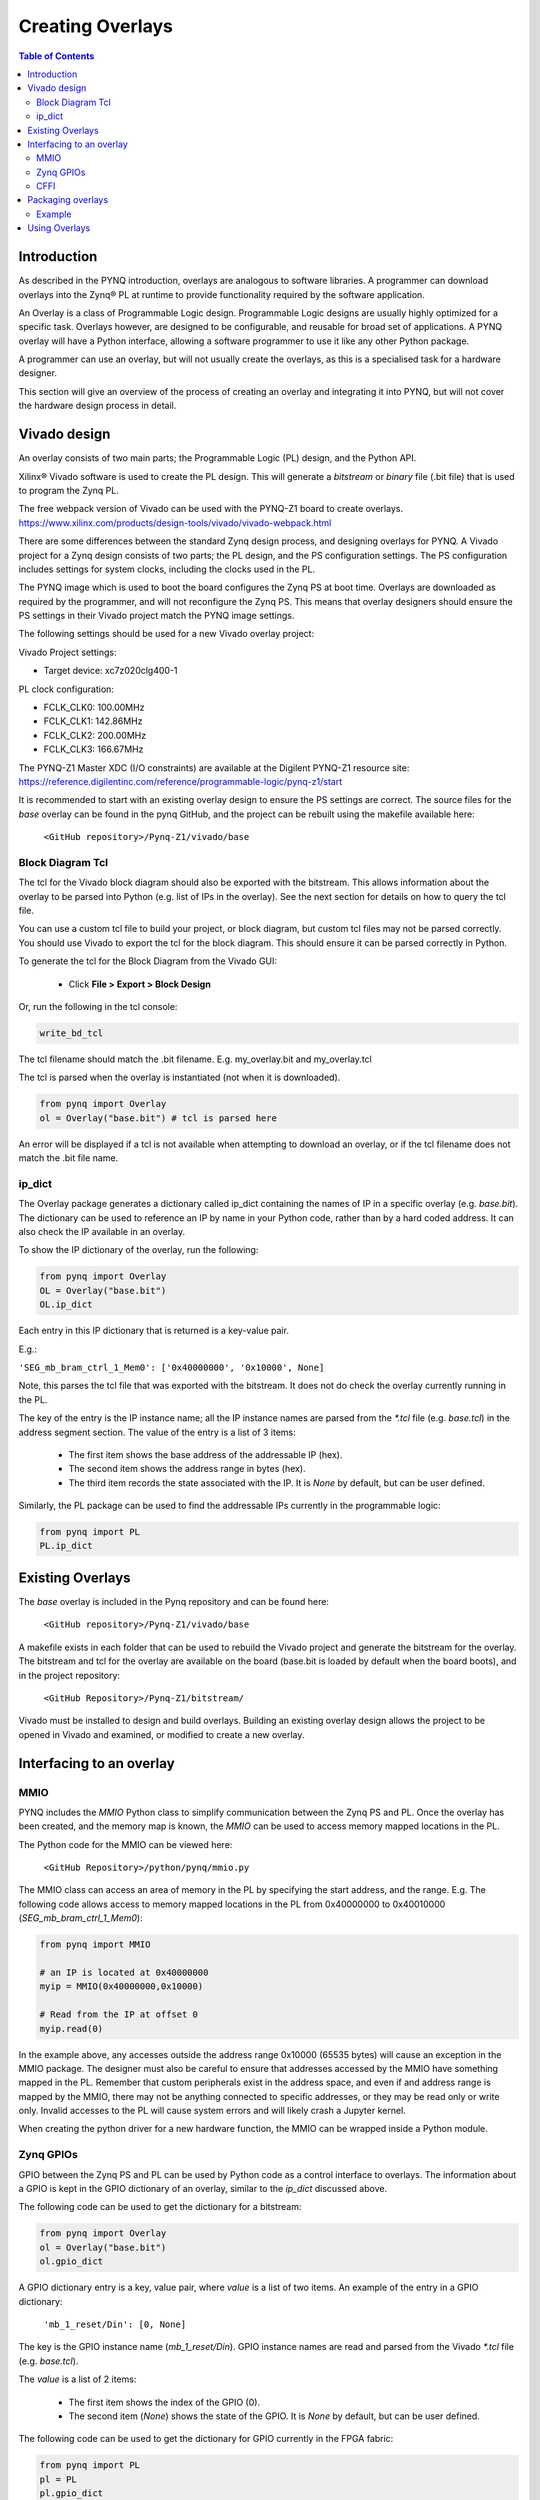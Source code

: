 **********************
Creating Overlays
**********************

.. contents:: Table of Contents
   :depth: 2
   
Introduction 
=============

As described in the PYNQ introduction, overlays are analogous to software libraries. A programmer can download overlays into the Zynq® PL at runtime to provide functionality required by the software application. 

An Overlay is a class of Programmable Logic design. Programmable Logic designs are usually highly optimized for a specific task. Overlays however, are designed to be configurable, and reusable for broad set of applications. A PYNQ overlay will have a Python interface, allowing a software programmer to use it like any other Python package. 

A programmer can use an overlay, but will not usually create the overlays, as this is a specialised task for a hardware designer. 

This section will give an overview of the process of creating an overlay and integrating it into PYNQ, but will not cover the hardware design process in detail. 


Vivado design
=======================

An overlay consists of two main parts; the Programmable Logic (PL) design, and the Python API. 

Xilinx® Vivado software is used to create the PL design. This will generate a *bitstream* or *binary* file (.bit file) that is used to program the Zynq PL.  

The free webpack version of Vivado can be used with the PYNQ-Z1 board to create overlays.
https://www.xilinx.com/products/design-tools/vivado/vivado-webpack.html

There are some differences between the standard Zynq design process, and designing overlays for PYNQ. A Vivado project for a Zynq design consists of two parts; the PL design, and the PS configuration settings. The PS configuration includes settings for system clocks, including the clocks used in the PL. 

The PYNQ image which is used to boot the board configures the Zynq PS at boot time. Overlays are downloaded as required by the programmer, and will not reconfigure the Zynq PS. This means that overlay designers should ensure the PS settings in their Vivado project match the PYNQ image settings. 

The following settings should be used for a new Vivado overlay project: 

Vivado Project settings:

* Target device: xc7z020clg400-1

PL clock configuration:

* FCLK_CLK0: 100.00MHz
* FCLK_CLK1: 142.86MHz
* FCLK_CLK2: 200.00MHz
* FCLK_CLK3: 166.67MHz

The PYNQ-Z1 Master XDC (I/O constraints) are available at the Digilent PYNQ-Z1 resource site:
https://reference.digilentinc.com/reference/programmable-logic/pynq-z1/start

It is recommended to start with an existing overlay design to ensure the PS settings are correct. The source files for the *base* overlay can be found in the pynq GitHub, and the project can be rebuilt using the makefile available here:
   
   ``<GitHub repository>/Pynq-Z1/vivado/base``

Block Diagram Tcl
------------------

The tcl for the Vivado block diagram should also be exported with the bitstream. This allows information about the overlay to be parsed into Python (e.g. list of IPs in the overlay). See the next section for details on how to query the tcl file.

You can use a custom tcl file to build your project, or block diagram, but custom tcl files may not be parsed correctly. You should use Vivado to export the tcl for the block diagram. This should ensure it can be parsed correctly in Python. 

To generate the tcl for the Block Diagram from the Vivado GUI:

   * Click **File > Export > Block Design**  

Or, run the following in the tcl console:

.. code-block:: console

   write_bd_tcl
      
The tcl filename should match the .bit filename. E.g. my_overlay.bit and my_overlay.tcl

The tcl is parsed when the overlay is instantiated (not when it is downloaded). 

.. code-block:: python

   from pynq import Overlay
   ol = Overlay("base.bit") # tcl is parsed here

   
An error will be displayed if a tcl is not available when attempting to download an overlay, or if the tcl filename does not match the .bit file name.

ip_dict 
-----------------------------------

The Overlay package generates a dictionary called ip_dict containing the names of IP in a specific overlay (e.g. `base.bit`). 
The dictionary can be used to reference an IP by name in your Python code, rather than by a hard coded address. It can also check the IP available in an overlay. 

To show the IP dictionary of the overlay, run the following:

.. code-block:: python

   from pynq import Overlay
   OL = Overlay("base.bit")
   OL.ip_dict

Each entry in this IP dictionary that is returned is a key-value pair.
 
E.g.: 

``'SEG_mb_bram_ctrl_1_Mem0': ['0x40000000', '0x10000', None]``

Note, this parses the tcl file that was exported with the bitstream. It does not do check the overlay currently running in the PL. 
    
The key of the entry is the IP instance name; all the IP instance names are parsed from the `*.tcl` file (e.g. `base.tcl`) in the address segment section. The value of the entry is a list of 3 items:

   - The first item shows the base address of the addressable IP (hex).
   - The second item shows the address range in bytes (hex).
   - The third item records the state associated with the IP. It is `None` by default, but can be user defined.

   
Similarly, the PL package can be used to find the addressable IPs currently in the programmable logic:

.. code-block:: python

   from pynq import PL
   PL.ip_dict


Existing Overlays
=========================

The *base* overlay is included in the Pynq repository and can be found here:

   ``<GitHub repository>/Pynq-Z1/vivado/base``
  
A makefile exists in each folder that can be used to rebuild the Vivado project and generate the bitstream for the overlay. The bitstream and tcl for the overlay are available on the board (base.bit is loaded by default when the board boots), and in the project repository: 

   ``<GitHub Repository>/Pynq-Z1/bitstream/``

Vivado must be installed to design and build overlays. Building an existing overlay design allows the project to be opened in Vivado and examined, or modified to create a new overlay. 

.. image:: ./images/vivado_base_overlay.JPG
   :scale: 50%
   :align: center


   
Interfacing to an overlay
================================
   
MMIO
------
  
PYNQ includes the *MMIO* Python class to simplify communication between the Zynq PS and PL. Once the overlay has been created, and the memory map is known, the *MMIO* can be used to access memory mapped locations in the PL. 

The Python code for the MMIO can be viewed here:

    ``<GitHub Repository>/python/pynq/mmio.py``

The MMIO class can access an area of memory in the PL by specifying the start address, and the range. E.g. The following code allows access to memory mapped locations in the PL from 0x40000000 to 0x40010000 (`SEG_mb_bram_ctrl_1_Mem0`): 

.. code-block:: python

   from pynq import MMIO

   # an IP is located at 0x40000000
   myip = MMIO(0x40000000,0x10000)

   # Read from the IP at offset 0
   myip.read(0)


In the example above, any accesses outside the address range 0x10000 (65535 bytes) will cause an exception in the MMIO package. The designer must also be careful to ensure that addresses accessed by the MMIO have something mapped in the PL. Remember that custom peripherals exist in the address space, and even if and address range is mapped by the MMIO, there may not be anything connected to specific addresses, or they may be read only or write only. Invalid accesses to the PL will cause system errors and will likely crash a Jupyter kernel. 

When creating the python driver for a new hardware function, the MMIO can be wrapped inside a Python module. 

   
Zynq GPIOs
-----------------------------------
GPIO between the Zynq PS and PL can be used by Python code as a control interface to overlays.  The information about a GPIO is kept in the GPIO dictionary of an overlay, similar to the *ip_dict* discussed above. 

The following code can be used to get the dictionary for a bitstream:

.. code-block:: python

   from pynq import Overlay
   ol = Overlay("base.bit")
   ol.gpio_dict


A GPIO dictionary entry is a key, value pair, where *value* is a list of two items. An example of the entry in a GPIO dictionary:

    ``'mb_1_reset/Din': [0, None]``

The key is the GPIO instance name (*mb_1_reset/Din*). GPIO instance names are read and parsed from the Vivado `*.tcl` file (e.g. `base.tcl`). 

The *value* is a list of 2 items:

  - The first item shows the index of the GPIO (0).
  - The second item (*None*) shows the state of the GPIO. It is `None` by default, but can be user defined.

The following code can be used to get the dictionary for GPIO currently in the FPGA fabric:

.. code-block:: python

   from pynq import PL
   pl = PL
   pl.gpio_dict



   
CFFI
----------

CFFI (C Foreign Function Interface) provides a simple way to interface with C code from Python. The CFFI package is preinstalled in the PYNQ image. It supports an inline ABI (Application Binary Interface) compatibility mode, which allows you to dynamically load and run functions from executable modules, and an API mode, which allows you to build C extension modules. 


The following example taken from http://docs.python-guide.org/en/latest/scenarios/clibs/ shows the ABI inline mode, calling the C function ``strlen()`` in from Python 

C function prototype:

.. code-block:: c

   size_t strlen(const char*);

The C function prototype is passed to ``cdef()``, and can be called using ``clib``.
   
.. code-block:: python

   from cffi import FFI
   ffi = FFI()
   ffi.cdef("size_t strlen(const char*);")
   clib = ffi.dlopen(None)
   length = clib.strlen(b"String to be evaluated.")
   print("{}".format(length))

C functions inside a shared library can be called from Python using the C Foreign Function Interface (CFFI). The shared library can be compiled online using the CFFI from Python, or it can be compiled offline. 

For more information on CFFI and shared libraries refer to:

http://cffi.readthedocs.io/en/latest/overview.html

http://www.tldp.org/HOWTO/Program-Library-HOWTO/shared-libraries.html
  
   
To see examples in PYNQ on how to use CFFI, refer to the CMA class or the Audio class, both located:

   ``<GitHub Repository>/pynq/drivers``


Packaging overlays
====================

An overlay, tcl, and Python can be placed anywhere in the filesystem, but this is not good practice. 

The default location for the base PYNQ overlay and tcl is : 
   
   ``<GitHub Repository>/Pynq-Z1/bitstream``

The PYNQ Python can be found here:

   ``<GitHub Repository>/python/pynq``

You can fork PYNQ from github, and add Python code to the PYNQ package. However, for custom overlays, you can create your own repository and package it to allow other users to install your overlay using pip.

There are different ways to package a project for installation with pip. One example is provided below. 

See pip install for more details, and more packaging options.
https://pip.pypa.io/en/stable/reference/pip_install

Example
--------

The following example assume an overlay that exists in the root of a GitHub repository.

Assume the repository has the following structure:
   
   * notebook/
      * new_overlay.ipynb
   * new_overlay/
      * new_overlay.bit
      * new_overlay.tcl
      * __init.py
      * new_overlay.py
   * readme.md
   * license   
   
   
Add a setup.py to the root of your repository. This file will imports the necessary packages, and specifies some setup instructions for your package including the package name, version, url, and files to include. 

Example setup.py : 

.. code-block :: python

   from setuptools import setup, find_packages
   import subprocess
   import sys
   import shutil
   import new_overlay

   setup(
       name = "new_overlay",
       version = new_overlay.__version__,
       url = 'https://github.com/your_github/new_overlay',
       license = 'All rights reserved.',
       author = "Your Name",
       author_email = "your@email.com",
       packages = ['new_overlay'],
       package_data = {
       '' : ['*.bit','*.tcl','*.py','*.so'],
       },
       description = "New custom overlay for PYNQ-Z1"
   )

**package_data** specifies which files will be installed as part of the package.
   
   
From a terminal, the new package can be installed by running:

.. code-block :: console

   sudo pip install --upgrade 'git+https://github.com/your_github/new_overlay'
   
   
   
Using Overlays
=================

The PL can be dynamically reconfigured with new overlays as the system is running. 

Loading overlays can be done in Python using the Overlay class:

   ``<GitHub Repository>/python/pynq/pl.py``
   
The bitstream can then be downloaded from Python:

.. code-block:: python

   from pynq import Overlay
   ol = Overlay("base.bit")
   ol.download()

